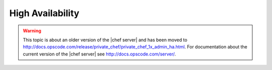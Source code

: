 =====================================================
High Availability
=====================================================

.. warning:: This topic is about an older version of the |chef server| and has been moved to http://docs.opscode.com/release/private_chef/private_chef_1x_admin_ha.html. For documentation about the current version of the |chef server| see http://docs.opscode.com/server/.